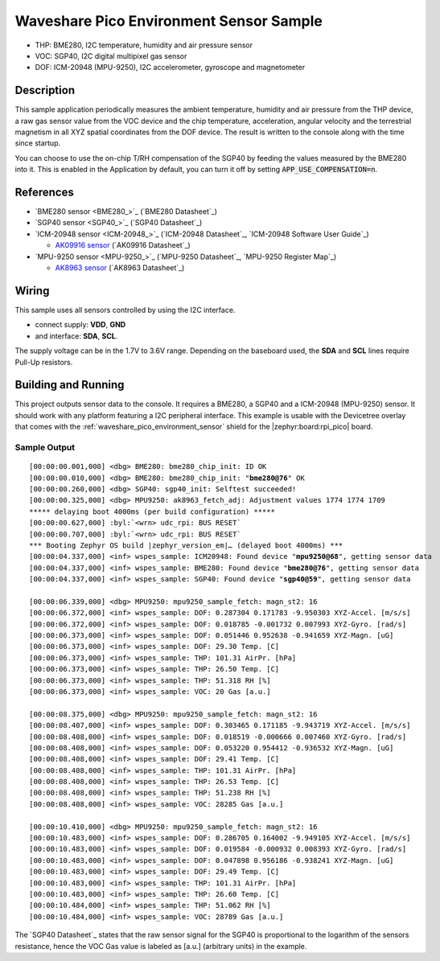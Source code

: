 .. _waveshare_pico_environment_sensor-sample:


Waveshare Pico Environment Sensor Sample
########################################

- THP: BME280, I2C temperature, humidity and air pressure sensor
- VOC: SGP40, I2C digital multipixel gas sensor
- DOF: ICM-20948 (MPU-9250), I2C accelerometer, gyroscope and magnetometer

Description
***********

This sample application periodically measures the ambient temperature, humidity
and air pressure from the THP device, a raw gas sensor value from the VOC device
and the chip temperature, acceleration, angular velocity and the terrestrial
magnetism in all XYZ spatial coordinates from the DOF device. The result is
written to the console along with the time since startup.

You can choose to use the on-chip T/RH compensation of the SGP40 by feeding the
values measured by the BME280 into it. This is enabled in the Application by
default, you can turn it off by setting :code:`APP_USE_COMPENSATION=n`.

References
**********

- `BME280 sensor <BME280_>`_ (`BME280 Datasheet`_)
- `SGP40 sensor <SGP40_>`_ (`SGP40 Datasheet`_)
- `ICM-20948 sensor <ICM-20948_>`_
  (`ICM-20948 Datasheet`_, `ICM-20948 Software User Guide`_)

  - `AK09916 sensor <AK09916>`_ (`AK09916 Datasheet`_)

- `MPU-9250 sensor <MPU-9250_>`_
  (`MPU-9250 Datasheet`_, `MPU-9250 Register Map`_)

  - `AK8963 sensor <AK8963>`_ (`AK8963 Datasheet`_)

Wiring
******

This sample uses all sensors controlled by using the I2C interface.

- connect supply: :strong:`VDD`, :strong:`GND`
- and interface: :strong:`SDA`, :strong:`SCL`.

The supply voltage can be in the 1.7V to 3.6V range. Depending on the baseboard
used, the :strong:`SDA` and :strong:`SCL` lines require Pull-Up resistors.

Building and Running
********************

This project outputs sensor data to the console. It requires a BME280, a SGP40
and a ICM-20948 (MPU-9250) sensor. It should work with any platform featuring
a I2C peripheral interface. This example is usable with the Devicetree overlay
that comes with the :ref:`waveshare_pico_environment_sensor` shield for the
|zephyr:board:rpi_pico| board.

.. zephyr-app-commands::
   :app: bridle/samples/waveshare_pico_environment_sensor
   :board: rpi_pico
   :shield: waveshare_pico_environment_sensor
   :build-dir: waveshare_pico_environment_sensor
   :west-args: -p -S usb-console
   :flash-args: -r uf2
   :goals: flash

Sample Output
=============

.. parsed-literal::
   :class: highlight-console notranslate

   [00:00:00.001,000] <dbg> BME280: bme280_chip_init: ID OK
   [00:00:00.010,000] <dbg> BME280: bme280_chip_init: "**bme280@76**" OK
   [00:00:00.260,000] <dbg> SGP40: sgp40_init: Selftest succeeded!
   [00:00:00.325,000] <dbg> MPU9250: ak8963_fetch_adj: Adjustment values 1774 1774 1709
   \*\*\*\*\* delaying boot 4000ms (per build configuration) \*\*\*\*\*
   [00:00:00.627,000] :byl:`<wrn> udc_rpi: BUS RESET`
   [00:00:00.707,000] :byl:`<wrn> udc_rpi: BUS RESET`
   \*\*\* Booting Zephyr OS build |zephyr_version_em|\ *…* (delayed boot 4000ms) \*\*\*
   [00:00:04.337,000] <inf> wspes_sample: ICM20948: Found device "**mpu9250@68**", getting sensor data
   [00:00:04.337,000] <inf> wspes_sample: BME280: Found device "**bme280@76**", getting sensor data
   [00:00:04.337,000] <inf> wspes_sample: SGP40: Found device "**sgp40@59**", getting sensor data

   [00:00:06.339,000] <dbg> MPU9250: mpu9250_sample_fetch: magn_st2: 16
   [00:00:06.372,000] <inf> wspes_sample: DOF: 0.287304 0.171783 -9.950303 XYZ-Accel. [m/s/s]
   [00:00:06.372,000] <inf> wspes_sample: DOF: 0.018785 -0.001732 0.007993 XYZ-Gyro. [rad/s]
   [00:00:06.373,000] <inf> wspes_sample: DOF: 0.051446 0.952638 -0.941659 XYZ-Magn. [uG]
   [00:00:06.373,000] <inf> wspes_sample: DOF: 29.30 Temp. [C]
   [00:00:06.373,000] <inf> wspes_sample: THP: 101.31 AirPr. [hPa]
   [00:00:06.373,000] <inf> wspes_sample: THP: 26.50 Temp. [C]
   [00:00:06.373,000] <inf> wspes_sample: THP: 51.318 RH [%]
   [00:00:06.373,000] <inf> wspes_sample: VOC: 20 Gas [a.u.]

   [00:00:08.375,000] <dbg> MPU9250: mpu9250_sample_fetch: magn_st2: 16
   [00:00:08.407,000] <inf> wspes_sample: DOF: 0.303465 0.171185 -9.943719 XYZ-Accel. [m/s/s]
   [00:00:08.408,000] <inf> wspes_sample: DOF: 0.018519 -0.000666 0.007460 XYZ-Gyro. [rad/s]
   [00:00:08.408,000] <inf> wspes_sample: DOF: 0.053220 0.954412 -0.936532 XYZ-Magn. [uG]
   [00:00:08.408,000] <inf> wspes_sample: DOF: 29.41 Temp. [C]
   [00:00:08.408,000] <inf> wspes_sample: THP: 101.31 AirPr. [hPa]
   [00:00:08.408,000] <inf> wspes_sample: THP: 26.53 Temp. [C]
   [00:00:08.408,000] <inf> wspes_sample: THP: 51.238 RH [%]
   [00:00:08.408,000] <inf> wspes_sample: VOC: 28285 Gas [a.u.]

   [00:00:10.410,000] <dbg> MPU9250: mpu9250_sample_fetch: magn_st2: 16
   [00:00:10.483,000] <inf> wspes_sample: DOF: 0.286705 0.164002 -9.949105 XYZ-Accel. [m/s/s]
   [00:00:10.483,000] <inf> wspes_sample: DOF: 0.019584 -0.000932 0.008393 XYZ-Gyro. [rad/s]
   [00:00:10.483,000] <inf> wspes_sample: DOF: 0.047898 0.956186 -0.938241 XYZ-Magn. [uG]
   [00:00:10.483,000] <inf> wspes_sample: DOF: 29.49 Temp. [C]
   [00:00:10.483,000] <inf> wspes_sample: THP: 101.31 AirPr. [hPa]
   [00:00:10.483,000] <inf> wspes_sample: THP: 26.60 Temp. [C]
   [00:00:10.484,000] <inf> wspes_sample: THP: 51.062 RH [%]
   [00:00:10.484,000] <inf> wspes_sample: VOC: 28789 Gas [a.u.]

The `SGP40 Datasheet`_ states that the raw sensor signal for the SGP40 is
proportional to the logarithm of the sensors resistance, hence the VOC Gas
value is labeled as [a.u.] (arbitrary units) in the example.

